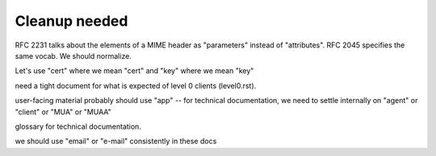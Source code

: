 Cleanup needed
--------------

RFC 2231 talks about the elements of a MIME header as "parameters"
instead of "attributes".  RFC 2045 specifies the same vocab.  We
should normalize.

Let's use "cert" where we mean "cert" and "key" where we mean "key"

need a tight document for what is expected of level 0 clients
(level0.rst).

user-facing material probably should use "app" -- for technical
documentation, we need to settle internally on "agent" or "client" or
"MUA" or "MUAA"

glossary for technical documentation.

we should use "email" or "e-mail" consistently in these docs
